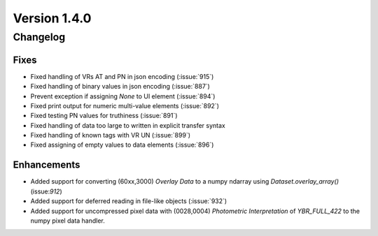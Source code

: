 Version 1.4.0
=================================

Changelog
---------

Fixes
.....
* Fixed handling of VRs AT and PN in json encoding (:issue:`915`)
* Fixed handling of binary values in json encoding (:issue:`887`)
* Prevent exception if assigning `None` to UI element (:issue:`894`)
* Fixed print output for numeric multi-value elements (:issue:`892`)
* Fixed testing PN values for truthiness (:issue:`891`)
* Fixed handling of data too large to written in explicit transfer syntax
* Fixed handling of known tags with VR UN (:issue:`899`)
* Fixed assigning of empty values to data elements (:issue:`896`)

Enhancements
............

* Added support for converting (60xx,3000) *Overlay Data* to a numpy ndarray
  using `Dataset.overlay_array()` (issue:`912`)
* Added support for deferred reading in file-like objects (:issue:`932`)
* Added support for uncompressed pixel data with (0028,0004) *Photometric
  Interpretation* of `YBR_FULL_422` to the numpy pixel data handler.
